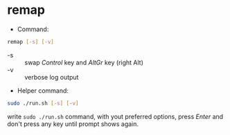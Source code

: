 * remap

- Command:

#+begin_src sh
remap [-s] [-v]
#+end_src

- -s :: swap /Control/ key and /AltGr/ key (right Alt)
- -v :: verbose log output

- Helper command:

#+begin_src sh
sudo ./run.sh [-s] [-v]
#+end_src

write ~sudo ./run.sh~ command, with yout preferred options, press
/Enter/ and don't press any key until prompt shows again.
